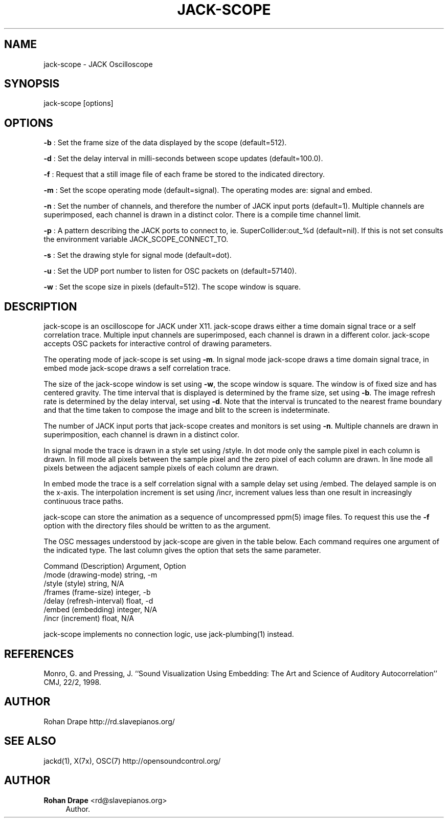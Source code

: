 '\" t
.\"     Title: jack-scope
.\"    Author: Rohan Drape <rd@slavepianos.org>
.\" Generator: DocBook XSL Stylesheets v1.76.1 <http://docbook.sf.net/>
.\"      Date: 06/16/2013
.\"    Manual: \ \&
.\"    Source: \ \&
.\"  Language: English
.\"
.TH "JACK\-SCOPE" "1" "06/16/2013" "\ \&" "\ \&"
.\" -----------------------------------------------------------------
.\" * Define some portability stuff
.\" -----------------------------------------------------------------
.\" ~~~~~~~~~~~~~~~~~~~~~~~~~~~~~~~~~~~~~~~~~~~~~~~~~~~~~~~~~~~~~~~~~
.\" http://bugs.debian.org/507673
.\" http://lists.gnu.org/archive/html/groff/2009-02/msg00013.html
.\" ~~~~~~~~~~~~~~~~~~~~~~~~~~~~~~~~~~~~~~~~~~~~~~~~~~~~~~~~~~~~~~~~~
.ie \n(.g .ds Aq \(aq
.el       .ds Aq '
.\" -----------------------------------------------------------------
.\" * set default formatting
.\" -----------------------------------------------------------------
.\" disable hyphenation
.nh
.\" disable justification (adjust text to left margin only)
.ad l
.\" -----------------------------------------------------------------
.\" * MAIN CONTENT STARTS HERE *
.\" -----------------------------------------------------------------
.SH "NAME"
jack-scope \- JACK Oscilloscope
.SH "SYNOPSIS"
.sp
jack\-scope [options]
.SH "OPTIONS"
.sp
\fB\-b\fR : Set the frame size of the data displayed by the scope (default=512)\&.
.sp
\fB\-d\fR : Set the delay interval in milli\-seconds between scope updates (default=100\&.0)\&.
.sp
\fB\-f\fR : Request that a still image file of each frame be stored to the indicated directory\&.
.sp
\fB\-m\fR : Set the scope operating mode (default=signal)\&. The operating modes are: signal and embed\&.
.sp
\fB\-n\fR : Set the number of channels, and therefore the number of JACK input ports (default=1)\&. Multiple channels are superimposed, each channel is drawn in a distinct color\&. There is a compile time channel limit\&.
.sp
\fB\-p\fR : A pattern describing the JACK ports to connect to, ie\&. SuperCollider:out_%d (default=nil)\&. If this is not set consults the environment variable JACK_SCOPE_CONNECT_TO\&.
.sp
\fB\-s\fR : Set the drawing style for signal mode (default=dot)\&.
.sp
\fB\-u\fR : Set the UDP port number to listen for OSC packets on (default=57140)\&.
.sp
\fB\-w\fR : Set the scope size in pixels (default=512)\&. The scope window is square\&.
.SH "DESCRIPTION"
.sp
jack\-scope is an oscilloscope for JACK under X11\&. jack\-scope draws either a time domain signal trace or a self correlation trace\&. Multiple input channels are superimposed, each channel is drawn in a different color\&. jack\-scope accepts OSC packets for interactive control of drawing parameters\&.
.sp
The operating mode of jack\-scope is set using \fB\-m\fR\&. In signal mode jack\-scope draws a time domain signal trace, in embed mode jack\-scope draws a self correlation trace\&.
.sp
The size of the jack\-scope window is set using \fB\-w\fR, the scope window is square\&. The window is of fixed size and has centered gravity\&. The time interval that is displayed is determined by the frame size, set using \fB\-b\fR\&. The image refresh rate is determined by the delay interval, set using \fB\-d\fR\&. Note that the interval is truncated to the nearest frame boundary and that the time taken to compose the image and blit to the screen is indeterminate\&.
.sp
The number of JACK input ports that jack\-scope creates and monitors is set using \fB\-n\fR\&. Multiple channels are drawn in superimposition, each channel is drawn in a distinct color\&.
.sp
In signal mode the trace is drawn in a style set using /style\&. In dot mode only the sample pixel in each column is drawn\&. In fill mode all pixels between the sample pixel and the zero pixel of each column are drawn\&. In line mode all pixels between the adjacent sample pixels of each column are drawn\&.
.sp
In embed mode the trace is a self correlation signal with a sample delay set using /embed\&. The delayed sample is on the x\-axis\&. The interpolation increment is set using /incr, increment values less than one result in increasingly continuous trace paths\&.
.sp
jack\-scope can store the animation as a sequence of uncompressed ppm(5) image files\&. To request this use the \fB\-f\fR option with the directory files should be written to as the argument\&.
.sp
The OSC messages understood by jack\-scope are given in the table below\&. Each command requires one argument of the indicated type\&. The last column gives the option that sets the same parameter\&.
.sp
Command (Description) Argument, Option
.br
/mode (drawing\-mode) string, \-m
.br
/style (style) string, N/A
.br
/frames (frame\-size) integer, \-b
.br
/delay (refresh\-interval) float, \-d
.br
/embed (embedding) integer, N/A
.br
/incr (increment) float, N/A
.sp
jack\-scope implements no connection logic, use jack\-plumbing(1) instead\&.
.SH "REFERENCES"
.sp
Monro, G\&. and Pressing, J\&. \(oq\(oqSound Visualization Using Embedding: The Art and Science of Auditory Autocorrelation\(cq\(cq CMJ, 22/2, 1998\&.
.SH "AUTHOR"
.sp
Rohan Drape http://rd\&.slavepianos\&.org/
.SH "SEE ALSO"
.sp
jackd(1), X(7x), OSC(7) http://opensoundcontrol\&.org/
.SH "AUTHOR"
.PP
\fBRohan Drape\fR <\&rd@slavepianos\&.org\&>
.RS 4
Author.
.RE
